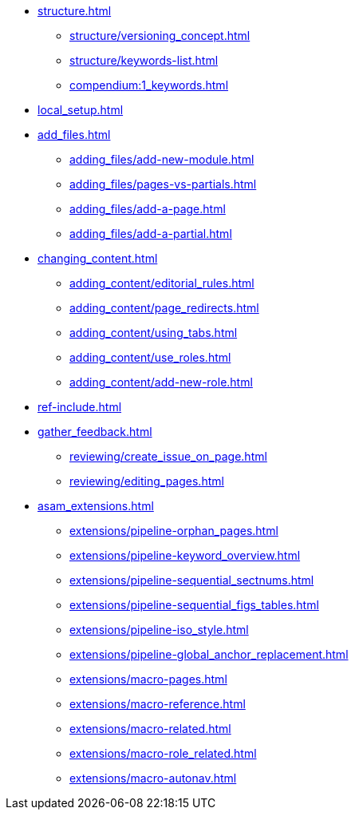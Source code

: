 * xref:structure.adoc[]
//tag::structure[]
** xref:structure/versioning_concept.adoc[]
** xref:structure/keywords-list.adoc[]
** xref:compendium:1_keywords.adoc[]
//end::structure[]
* xref:local_setup.adoc[]
* xref:add_files.adoc[]
//tag::add_files[]
** xref:adding_files/add-new-module.adoc[]
** xref:adding_files/pages-vs-partials.adoc[]
** xref:adding_files/add-a-page.adoc[]
** xref:adding_files/add-a-partial.adoc[]
//end::add_files[]
* xref:changing_content.adoc[]
//tag::changing_content[]
** xref:adding_content/editorial_rules.adoc[]
** xref:adding_content/page_redirects.adoc[]
** xref:adding_content/using_tabs.adoc[]
** xref:adding_content/use_roles.adoc[]
** xref:adding_content/add-new-role.adoc[]
//end::changing_content[]
* xref:ref-include.adoc[]
* xref:gather_feedback.adoc[]
//tag::gather_feedback[]
** xref:reviewing/create_issue_on_page.adoc[]
** xref:reviewing/editing_pages.adoc[]
//end::gather_feedback[]
* xref:asam_extensions.adoc[]
//tag::asam_extensions[]
** xref:extensions/pipeline-orphan_pages.adoc[]
** xref:extensions/pipeline-keyword_overview.adoc[]
** xref:extensions/pipeline-sequential_sectnums.adoc[]
** xref:extensions/pipeline-sequential_figs_tables.adoc[]
** xref:extensions/pipeline-iso_style.adoc[]
** xref:extensions/pipeline-global_anchor_replacement.adoc[]
** xref:extensions/macro-pages.adoc[]
** xref:extensions/macro-reference.adoc[]
** xref:extensions/macro-related.adoc[]
** xref:extensions/macro-role_related.adoc[]
** xref:extensions/macro-autonav.adoc[]
//end::asam_extensions[]

// * Working With Projects
// * Additional Infos

// You may use links to pages or text for non-linked headers